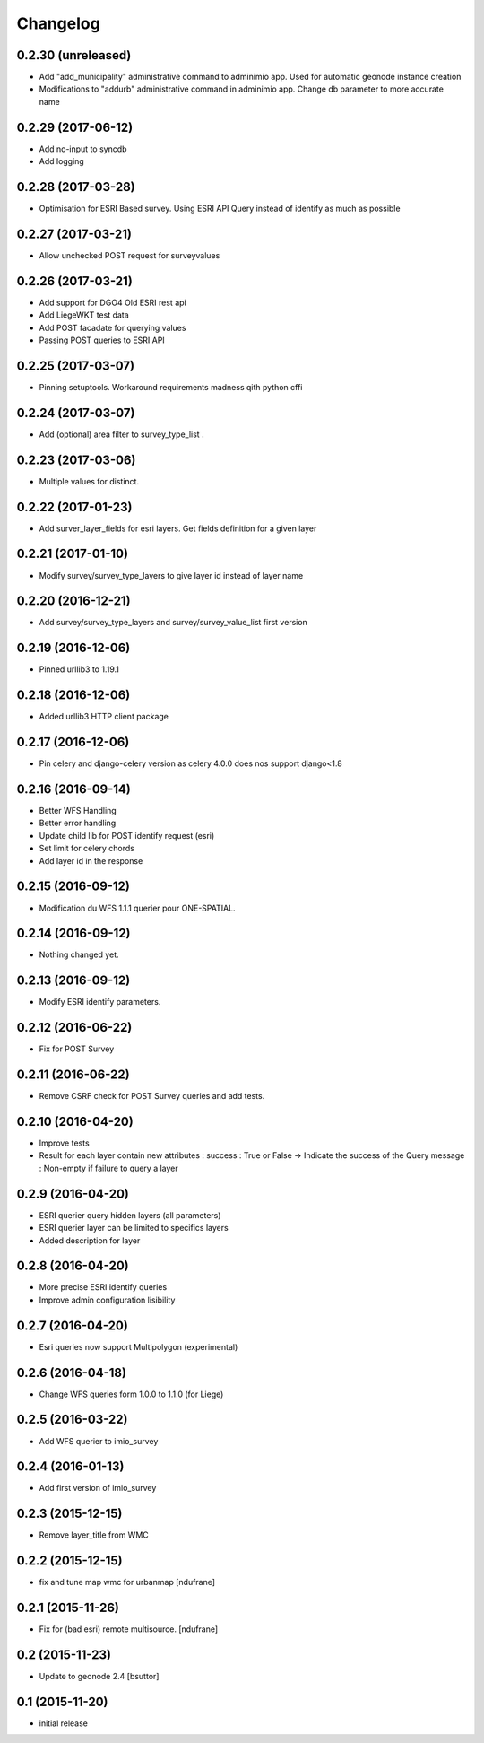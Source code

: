 Changelog
=========

0.2.30 (unreleased)
-------------------

- Add "add_municipality" administrative command to adminimio app. Used for automatic geonode instance creation
- Modifications to "addurb" administrative command in adminimio app. Change db parameter to more accurate name


0.2.29 (2017-06-12)
-------------------

- Add no-input to syncdb
- Add logging


0.2.28 (2017-03-28)
-------------------

- Optimisation for ESRI Based survey. Using ESRI API Query instead of identify as much as possible


0.2.27 (2017-03-21)
-------------------

- Allow  unchecked POST request for surveyvalues


0.2.26 (2017-03-21)
-------------------

- Add support for DGO4 Old ESRI rest api
- Add LiegeWKT test data
- Add POST facadate for querying values
- Passing POST queries to ESRI API

0.2.25 (2017-03-07)
-------------------

- Pinning setuptools. Workaround requirements madness qith python cffi


0.2.24 (2017-03-07)
-------------------

- Add (optional) area filter to survey_type_list .


0.2.23 (2017-03-06)
-------------------

- Multiple values for distinct.


0.2.22 (2017-01-23)
-------------------

- Add surver_layer_fields for esri layers. Get fields definition for a given layer


0.2.21 (2017-01-10)
-------------------

- Modify survey/survey_type_layers to give layer id instead of layer name


0.2.20 (2016-12-21)
-------------------

- Add survey/survey_type_layers and survey/survey_value_list first version


0.2.19 (2016-12-06)
-------------------

- Pinned urllib3 to 1.19.1


0.2.18 (2016-12-06)
-------------------

- Added urllib3 HTTP client package


0.2.17 (2016-12-06)
-------------------

- Pin celery and django-celery version as celery 4.0.0 does nos support django<1.8


0.2.16 (2016-09-14)
-------------------

- Better WFS Handling
- Better error handling
- Update child lib for POST identify request (esri)
- Set limit for celery chords
- Add layer id in the response


0.2.15 (2016-09-12)
-------------------

- Modification du WFS 1.1.1 querier pour ONE-SPATIAL.


0.2.14 (2016-09-12)
-------------------

- Nothing changed yet.


0.2.13 (2016-09-12)
-------------------

- Modify ESRI identify parameters.


0.2.12 (2016-06-22)
-------------------

- Fix for POST Survey


0.2.11 (2016-06-22)
-------------------

- Remove CSRF check for POST Survey queries and add tests.


0.2.10 (2016-04-20)
-------------------

- Improve tests
- Result for each layer contain new attributes :
  success : True or False -> Indicate the success of the Query
  message : Non-empty if failure to query a layer


0.2.9 (2016-04-20)
------------------

- ESRI querier query hidden layers (all parameters)
- ESRI querier layer can be limited to specifics layers
- Added description for layer

0.2.8 (2016-04-20)
------------------

- More precise ESRI identify queries
- Improve admin configuration lisibility


0.2.7 (2016-04-20)
------------------

- Esri queries now support Multipolygon (experimental)


0.2.6 (2016-04-18)
------------------

- Change WFS queries form 1.0.0 to 1.1.0 (for Liege)


0.2.5 (2016-03-22)
------------------

- Add WFS querier to imio_survey


0.2.4 (2016-01-13)
------------------

- Add first version of imio_survey


0.2.3 (2015-12-15)
------------------

- Remove layer_title from WMC


0.2.2 (2015-12-15)
------------------

- fix and tune map wmc for urbanmap
  [ndufrane]


0.2.1 (2015-11-26)
------------------

- Fix for (bad esri) remote multisource.
  [ndufrane]


0.2 (2015-11-23)
----------------

- Update to geonode 2.4
  [bsuttor]


0.1 (2015-11-20)
-----------------
- initial release
